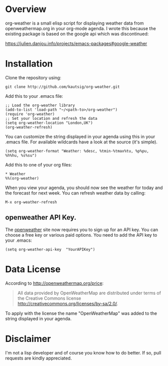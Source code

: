* Overview
org-weather is a small elisp script for displaying weather data from
openweathermap.org in your org-mode agenda. I wrote this because the
existing package is based on the google api which was discontinued:

https://julien.danjou.info/projects/emacs-packages#google-weather

* Installation
Clone the repository using:

: git clone http://github.com/kautsig/org-weather.git

Add this to your .emacs file:

: ;; Load the org-weather library
: (add-to-list 'load-path "~/<path-to>/org-weather")
: (require 'org-weather)
: ;; Set your location and refresh the data
: (setq org-weather-location "London,UK")
: (org-weather-refresh)

You can customize the string displayed in your agenda using this in
your .emacs file. For available wildcards have a look at the source
(it's simple).

: (setq org-weather-format "Weather: %desc, %tmin-%tmax%tu, %p%pu, %h%hu, %s%su")

Add this to one of your org files:

: * Weather
: %%(org-weather)

When you view your agenda, you should now see the weather for today
and the forecast for next week. You can refresh weather data by
calling:

: M-x org-weather-refresh

** openweather API Key.
The [[http://openweathermap.org/api][openweather]]  site now requires you to sign up for an API key. You
can choose a free key or various paid options. You need to add the API
key to your .emacs:

: (setq org-weather-api-key  "YourAPIKey")

* Data License

According to http://openweathermap.org/price:

#+BEGIN_QUOTE
All data provided by OpenWeatherMap are distributed under terms of the
Creative Commons license
http://creativecommons.org/licenses/by-sa/2.0/.
#+END_QUOTE

To apply with the license the name "OpenWeatherMap" was added to the
string displayed in your agenda.

* Disclaimer
I'm not a lisp developer and of course you know how to do better. If
so, pull requests are kindly appreciated.
